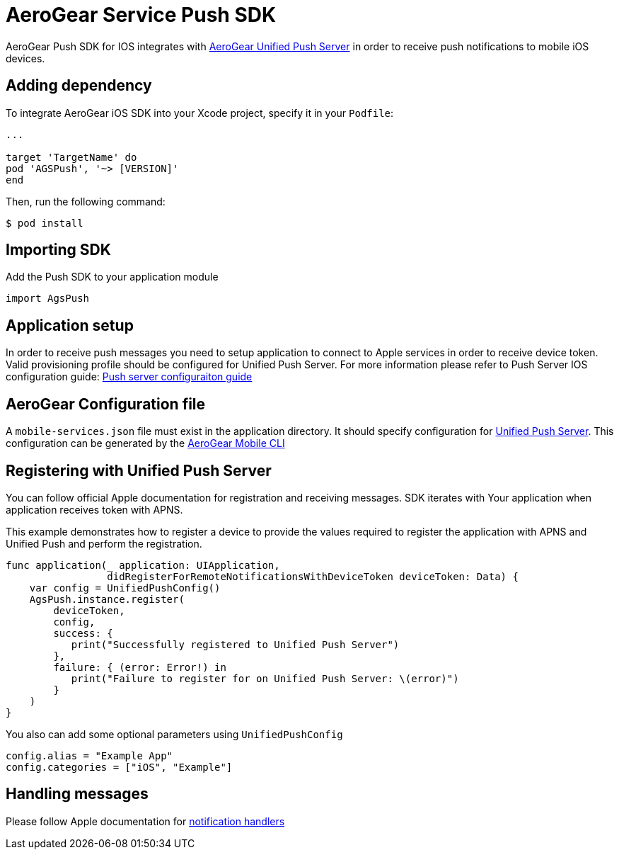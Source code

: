 = AeroGear Service Push SDK

AeroGear Push SDK for IOS integrates with link:https://github.com/aerogear/aerogear-unifiedpush-server/[AeroGear Unified Push Server] in order to receive push notifications to mobile iOS devices.

== Adding dependency

To integrate AeroGear iOS SDK into your Xcode project, specify it in your `Podfile`:

[source,ruby]
----
...

target 'TargetName' do
pod 'AGSPush', '~> [VERSION]'
end
----

Then, run the following command:

[source,bash]
----
$ pod install
----

== Importing SDK

Add the Push SDK to your application module

[source,swift]
----
import AgsPush
----

== Application setup

In order to receive push messages you need to setup application to connect to Apple services in order to receive device token. Valid provisioning profile should be configured for Unified Push Server.
For more information please refer to Push Server IOS configuration guide: 
link:https://aerogear.org/docs/unifiedpush/aerogear-push-ios/guides/[Push server configuraiton guide]

== AeroGear Configuration file

A `mobile-services.json` file must exist in the application directory. It should specify configuration
for link:https://github.com/aerogear/aerogear-unifiedpush-server/[Unified Push Server]. This configuration can be generated by the link:https://github.com/aerogear/mobile-cli[AeroGear Mobile CLI]

== Registering with Unified Push Server

You can follow official Apple documentation for registration and receiving messages. SDK iterates with Your application when application receives token with APNS.

This example demonstrates how to register a device to provide the values required to register the application with APNS and Unified Push and perform the registration.

[source,swift]
----
func application(_ application: UIApplication,
                 didRegisterForRemoteNotificationsWithDeviceToken deviceToken: Data) {
    var config = UnifiedPushConfig()
    AgsPush.instance.register(
        deviceToken,
        config,
        success: {
           print("Successfully registered to Unified Push Server")
        },
        failure: { (error: Error!) in
           print("Failure to register for on Unified Push Server: \(error)")
        }
    )
}
----

You also can add some optional parameters using `UnifiedPushConfig`

[source,swift]
----
config.alias = "Example App"
config.categories = ["iOS", "Example"]
----

== Handling messages

Please follow Apple documentation for link:https://developer.apple.com/library/content/documentation/NetworkingInternet/Conceptual/RemoteNotificationsPG/HandlingRemoteNotifications.html[notification handlers]

